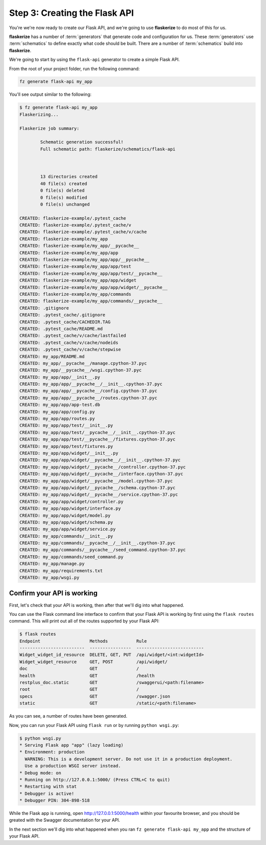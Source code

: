 Step 3: Creating the Flask API
==============================

You're we're now ready to create our Flask API, and we're going to use **flaskerize** to do most of this for us.

**flaskerize** has a number of :term:`generators` that generate code and configuration for us.
These :term:`generators` use :term:`schematics` to define exactly what code should be built.
There are a number of :term:`schematics` build into  **flaskerize**.

We're going to start by using the ``flask-api`` generator to create a simple Flask API.

From the root of your project folder, run the following command:

.. code-block:: bash

  fz generate flask-api my_app

You'll see output similar to the following:

.. code-block:: bash

  $ fz generate flask-api my_app
  Flaskerizing...

  Flaskerize job summary:

          Schematic generation successful!
          Full schematic path: flaskerize/schematics/flask-api



          13 directories created
          40 file(s) created
          0 file(s) deleted
          0 file(s) modified
          0 file(s) unchanged

  CREATED: flaskerize-example/.pytest_cache
  CREATED: flaskerize-example/.pytest_cache/v
  CREATED: flaskerize-example/.pytest_cache/v/cache
  CREATED: flaskerize-example/my_app
  CREATED: flaskerize-example/my_app/__pycache__
  CREATED: flaskerize-example/my_app/app
  CREATED: flaskerize-example/my_app/app/__pycache__
  CREATED: flaskerize-example/my_app/app/test
  CREATED: flaskerize-example/my_app/app/test/__pycache__
  CREATED: flaskerize-example/my_app/app/widget
  CREATED: flaskerize-example/my_app/app/widget/__pycache__
  CREATED: flaskerize-example/my_app/commands
  CREATED: flaskerize-example/my_app/commands/__pycache__
  CREATED: .gitignore
  CREATED: .pytest_cache/.gitignore
  CREATED: .pytest_cache/CACHEDIR.TAG
  CREATED: .pytest_cache/README.md
  CREATED: .pytest_cache/v/cache/lastfailed
  CREATED: .pytest_cache/v/cache/nodeids
  CREATED: .pytest_cache/v/cache/stepwise
  CREATED: my_app/README.md
  CREATED: my_app/__pycache__/manage.cpython-37.pyc
  CREATED: my_app/__pycache__/wsgi.cpython-37.pyc
  CREATED: my_app/app/__init__.py
  CREATED: my_app/app/__pycache__/__init__.cpython-37.pyc
  CREATED: my_app/app/__pycache__/config.cpython-37.pyc
  CREATED: my_app/app/__pycache__/routes.cpython-37.pyc
  CREATED: my_app/app/app-test.db
  CREATED: my_app/app/config.py
  CREATED: my_app/app/routes.py
  CREATED: my_app/app/test/__init__.py
  CREATED: my_app/app/test/__pycache__/__init__.cpython-37.pyc
  CREATED: my_app/app/test/__pycache__/fixtures.cpython-37.pyc
  CREATED: my_app/app/test/fixtures.py
  CREATED: my_app/app/widget/__init__.py
  CREATED: my_app/app/widget/__pycache__/__init__.cpython-37.pyc
  CREATED: my_app/app/widget/__pycache__/controller.cpython-37.pyc
  CREATED: my_app/app/widget/__pycache__/interface.cpython-37.pyc
  CREATED: my_app/app/widget/__pycache__/model.cpython-37.pyc
  CREATED: my_app/app/widget/__pycache__/schema.cpython-37.pyc
  CREATED: my_app/app/widget/__pycache__/service.cpython-37.pyc
  CREATED: my_app/app/widget/controller.py
  CREATED: my_app/app/widget/interface.py
  CREATED: my_app/app/widget/model.py
  CREATED: my_app/app/widget/schema.py
  CREATED: my_app/app/widget/service.py
  CREATED: my_app/commands/__init__.py
  CREATED: my_app/commands/__pycache__/__init__.cpython-37.pyc
  CREATED: my_app/commands/__pycache__/seed_command.cpython-37.pyc
  CREATED: my_app/commands/seed_command.py
  CREATED: my_app/manage.py
  CREATED: my_app/requirements.txt
  CREATED: my_app/wsgi.py

Confirm your API is working
^^^^^^^^^^^^^^^^^^^^^^^^^^^

First, let's check that your API is working, then after that we'll dig into what happened.

You can use the Flask command line interface to confirm that your Flask API is working by first using the ``flask routes`` command.
This will print out all of the routes supported by your Flask API:

.. code-block:: bash

  $ flask routes
  Endpoint                   Methods           Rule
  -------------------------  ----------------  --------------------------
  Widget_widget_id_resource  DELETE, GET, PUT  /api/widget/<int:widgetId>
  Widget_widget_resource     GET, POST         /api/widget/
  doc                        GET               /
  health                     GET               /health
  restplus_doc.static        GET               /swaggerui/<path:filename>
  root                       GET               /
  specs                      GET               /swagger.json
  static                     GET               /static/<path:filename>

As you can see, a number of routes have been generated.

Now, you can run your Flask API using ``flask run`` or by running ``python wsgi.py``:

.. code-block:: bash

  $ python wsgi.py
  * Serving Flask app "app" (lazy loading)
  * Environment: production
    WARNING: This is a development server. Do not use it in a production deployment.
    Use a production WSGI server instead.
  * Debug mode: on
  * Running on http://127.0.0.1:5000/ (Press CTRL+C to quit)
  * Restarting with stat
  * Debugger is active!
  * Debugger PIN: 304-898-518


While the Flask app is running, open http://127.0.0.1:5000/health within your favourite browser,
and you should be greated with the Swagger documentation for your API.

.. image:: images/health-endpoint.png

In the next section we'll dig into what happened when you ran ``fz generate flask-api my_app`` and the structure of your Flask API.
